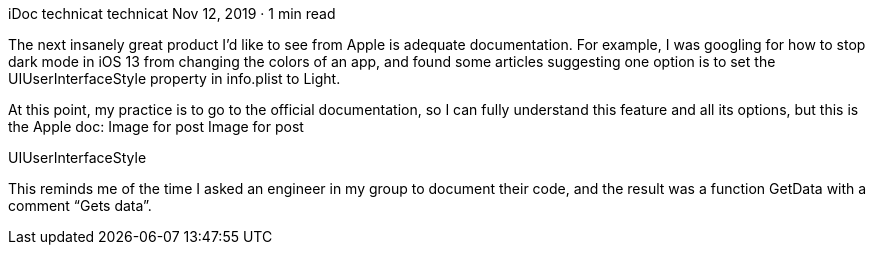 iDoc
technicat
technicat
Nov 12, 2019 · 1 min read

The next insanely great product I’d like to see from Apple is adequate documentation. For example, I was googling for how to stop dark mode in iOS 13 from changing the colors of an app, and found some articles suggesting one option is to set the UIUserInterfaceStyle property in info.plist to Light.

At this point, my practice is to go to the official documentation, so I can fully understand this feature and all its options, but this is the Apple doc:
Image for post
Image for post

UIUserInterfaceStyle

This reminds me of the time I asked an engineer in my group to document their code, and the result was a function GetData with a comment “Gets data”.
